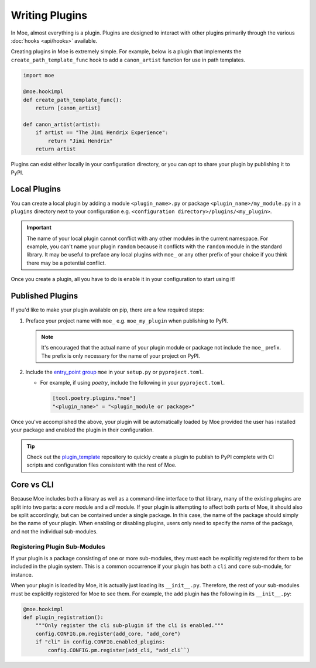 ###############
Writing Plugins
###############
In Moe, almost everything is a plugin. Plugins are designed to interact with other plugins primarily through the various :doc:`hooks <api/hooks>` available.

Creating plugins in Moe is extremely simple. For example, below is a plugin that implements the ``create_path_template_func`` hook to add a ``canon_artist`` function for use in path templates.

.. code:: python

    import moe

    @moe.hookimpl
    def create_path_template_func():
        return [canon_artist]

    def canon_artist(artist):
        if artist == "The Jimi Hendrix Experience":
            return "Jimi Hendrix"
        return artist

Plugins can exist either locally in your configuration directory, or you can opt to share your plugin by publishing it to PyPI.

Local Plugins
=============
You can create a local plugin by adding a module ``<plugin_name>.py`` or package ``<plugin_name>/my_module.py`` in a ``plugins`` directory next to your configuration e.g. ``<configuration directory>/plugins/<my_plugin>``.

.. important::
    The name of your local plugin cannot conflict with any other modules in the current namespace. For example, you can't name your plugin ``random`` because it conflicts with the ``random`` module in the standard library. It may be useful to preface any local plugins with ``moe_`` or any other prefix of your choice if you think there may be a potential conflict.

Once you create a plugin, all you have to do is enable it in your configuration to start using it!

Published Plugins
=================
If you'd like to make your plugin available on pip, there are a few required steps:

#. Preface your project name with ``moe_`` e.g. ``moe_my_plugin`` when publishing to PyPI.

   .. note::
      It's encouraged that the actual name of your plugin module or package not include the ``moe_`` prefix. The prefix is only necessary for the name of your project on PyPI.

#. Include the `entry_point group <https://packaging.python.org/en/latest/guides/creating-and-discovering-plugins/#using-package-metadata>`_ ``moe`` in your ``setup.py`` or ``pyproject.toml``.

   * For example, if using *poetry*, include the following in your ``pyproject.toml``.

     .. code:: toml

        [tool.poetry.plugins."moe"]
        "<plugin_name>" = "<plugin_module or package>"

     .. seealso::
        `relevant poetry docs <https://python-poetry.org/docs/master/pyproject/#plugins>`_

Once you've accomplished the above, your plugin will be automatically loaded by Moe provided the user has installed your package and enabled the plugin in their configuration.

.. tip::
   Check out the `plugin_template <https://github.com/MoeMusic/plugin_template>`_ repository to quickly create a plugin to publish to PyPI complete with CI scripts and configuration files consistent with the rest of Moe.

Core vs CLI
===========
Because Moe includes both a library as well as a command-line interface to that library, many of the existing plugins are split into two parts: a *core* module and a *cli* module. If your plugin is attempting to affect both parts of Moe, it should also be split accordingly, but can be contained under a single package. In this case, the name of the package should simply be the name of your plugin. When enabling or disabling plugins, users only need to specify the name of the package, and not the individual sub-modules.

Registering Plugin Sub-Modules
------------------------------
If your plugin is a package consisting of one or more sub-modules, they must each be explicitly registered for them to be included in the plugin system. This is a common occurrence if your plugin has both a ``cli`` and ``core`` sub-module, for instance.

When your plugin is loaded by Moe, it is actually just loading its ``__init__.py``. Therefore, the rest of your sub-modules must be explicitly registered for Moe to see them. For example, the ``add`` plugin has the following in its ``__init__.py``:

.. code:: python

    @moe.hookimpl
    def plugin_registration():
        """Only register the cli sub-plugin if the cli is enabled."""
        config.CONFIG.pm.register(add_core, "add_core")
        if "cli" in config.CONFIG.enabled_plugins:
            config.CONFIG.pm.register(add_cli, "add_cli``)

.. seealso::
   The :meth:`~moe.config.Hooks.plugin_registration` hook.
